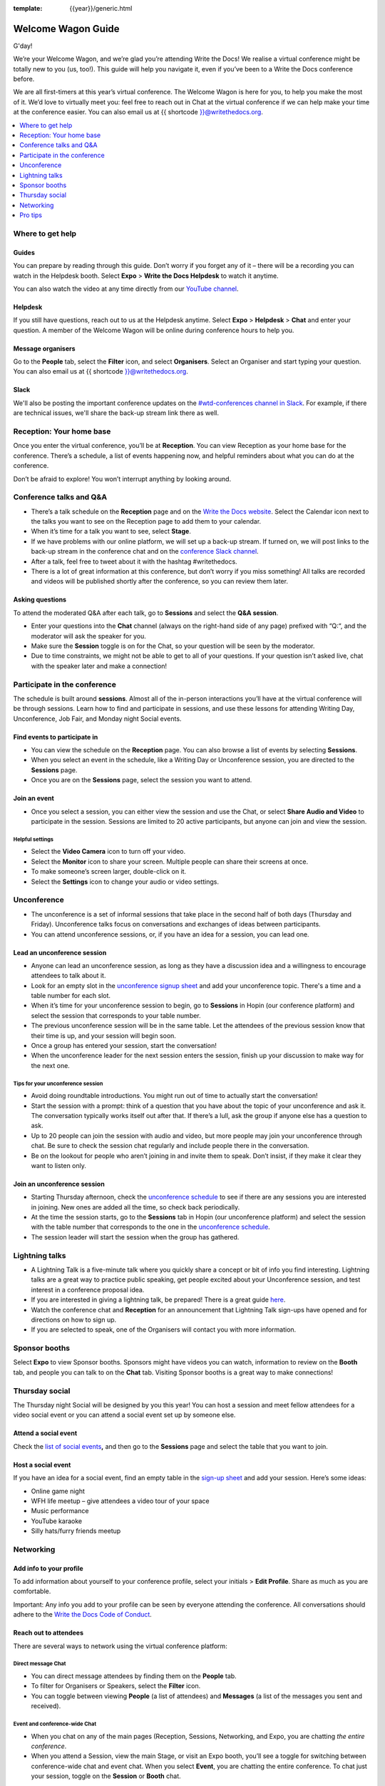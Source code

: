 :template: {{year}}/generic.html

Welcome Wagon Guide
===================

G'day!

We’re your Welcome Wagon, and we’re glad you’re attending Write the
Docs! We realise a virtual conference might be totally new to you (us,
too!). This guide will help you navigate it, even if you’ve been to a
Write the Docs conference before.

We are all first-timers at this year’s virtual conference. The Welcome
Wagon is here for you, to help you make the most of it. We’d love to
virtually meet you: feel free to reach out in Chat at the virtual
conference if we can help make your time at the conference easier. You can also email us at {{ shortcode }}@writethedocs.org.

.. contents::
   :local:
   :depth: 1
   :backlinks: none

Where to get help
-----------------

Guides
~~~~~~

You can prepare by reading through this guide. Don’t worry if you forget any of it – there will be a recording you can watch in the Helpdesk booth. Select **Expo** > **Write the Docs Helpdesk** to watch it anytime.

You can also watch the video at any time directly from our `YouTube channel <https://youtu.be/aLtnc0ITzok>`_.

Helpdesk
~~~~~~~~

If you still have questions, reach out to us at the Helpdesk anytime. Select **Expo** > **Helpdesk** > **Chat** and enter your question. A member of the Welcome Wagon will be online during conference hours to help you.

Message organisers
~~~~~~~~~~~~~~~~~~

Go to the **People** tab, select the **Filter** icon, and select **Organisers**. Select an Organiser and start typing your question. You can also email us at {{ shortcode }}@writethedocs.org.

Slack
~~~~~

We'll also be posting the important conference updates on the `#wtd-conferences channel in Slack <https://writethedocs.slack.com/archives/C1AKFQATH>`_. For example, if there are technical issues, we'll share the back-up stream link there as well.

Reception: Your home base
-------------------------

Once you enter the virtual conference, you’ll be at **Reception**. You
can view Reception as your home base for the conference. There’s a
schedule, a list of events happening now, and helpful reminders about
what you can do at the conference.

Don’t be afraid to explore! You won’t interrupt anything by looking
around.

Conference talks and Q&A
------------------------

- There’s a talk schedule on the **Reception** page and on the `Write the Docs website <https://www.writethedocs.org/conf/australia/2020/schedule/>`__. Select the Calendar icon next to the talks you want to see on the Reception page to add them to your calendar.
- When it’s time for a talk you want to see, select **Stage**.
- If we have problems with our online platform, we will set up a back-up stream. If turned on, we will post links to the back-up stream in the conference chat and on the `conference Slack channel <https://writethedocs.slack.com/archives/C1AKFQATH>`__.
- After a talk, feel free to tweet about it with the hashtag #writethedocs.
- There is a lot of great information at this conference, but don’t worry if you miss something! All talks are recorded and videos will be published shortly after the conference, so you can review them later.

Asking questions
~~~~~~~~~~~~~~~~

To attend the moderated Q&A after each talk, go to **Sessions** and select the **Q&A session**.

- Enter your questions into the **Chat** channel (always on the right-hand side of any page) prefixed with “Q:“, and the moderator will ask the speaker for you.
- Make sure the **Session** toggle is on for the Chat, so your question will be seen by the moderator.
- Due to time constraints, we might not be able to get to all of your questions. If your question isn’t asked live, chat with the speaker later and make a connection!

Participate in the conference
-----------------------------

The schedule is built around **sessions**. Almost all of the in-person interactions you’ll have at the virtual conference will be through sessions. Learn how to find and participate in sessions, and use these lessons for attending Writing Day, Unconference, Job Fair, and Monday night Social events.

Find events to participate in
~~~~~~~~~~~~~~~~~~~~~~~~~~~~~

- You can view the schedule on the **Reception** page. You can also browse a list of events by selecting **Sessions**.
- When you select an event in the schedule, like a Writing Day or Unconference session, you are directed to the **Sessions** page.
- Once you are on the **Sessions** page, select the session you want to attend.

Join an event
~~~~~~~~~~~~~

- Once you select a session, you can either view the session and use the Chat, or select **Share Audio and Video** to participate in the session. Sessions are limited to 20 active participants, but anyone can join and view the session.

Helpful settings
^^^^^^^^^^^^^^^^

- Select the **Video Camera** icon to turn off your video.
- Select the **Monitor** icon to share your screen. Multiple people can share their screens at once.
- To make someone’s screen larger, double-click on it.
- Select the **Settings** icon to change your audio or video settings.

Unconference
------------

- The unconference is a set of informal sessions that take place in the second half of both days (Thursday and Friday). Unconference talks focus on conversations and exchanges of ideas between participants.
- You can attend unconference sessions, or, if you have an idea for a session, you can lead one.

Lead an unconference session
~~~~~~~~~~~~~~~~~~~~~~~~~~~~

- Anyone can lead an unconference session, as long as they have a discussion idea and a willingness to encourage attendees to talk about it.
- Look for an empty slot in the `unconference signup sheet <http://tiny.cc/wtd-au-india-schedule2020>`__ and add your unconference topic. There's a time and a table number for each slot.
- When it’s time for your unconference session to begin, go to **Sessions** in Hopin (our conference platform) and select the session that corresponds to your table number.
- The previous unconference session will be in the same table. Let the attendees of the previous session know that their time is up, and your session will begin soon.
- Once a group has entered your session, start the conversation!
- When the unconference leader for the next session enters the session, finish up your discussion to make way for the next one.

Tips for your unconference session
^^^^^^^^^^^^^^^^^^^^^^^^^^^^^^^^^^

- Avoid doing roundtable introductions. You might run out of time to actually start the conversation!
- Start the session with a prompt: think of a question that you have about the topic of your unconference and ask it. The conversation typically works itself out after that. If there’s a lull, ask the group if anyone else has a question to ask.
- Up to 20 people can join the session with audio and video, but more people may join your unconference through chat. Be sure to check the session chat regularly and include people there in the conversation.
- Be on the lookout for people who aren’t joining in and invite them to speak. Don’t insist, if they make it clear they want to listen only.

Join an unconference session
~~~~~~~~~~~~~~~~~~~~~~~~~~~~

- Starting Thursday afternoon, check the `unconference schedule <http://tiny.cc/wtd-au-india-schedule2020>`__ to see if there are any sessions you are interested in joining. New ones are added all the time, so check back periodically.
- At the time the session starts, go to the **Sessions** tab in Hopin (our unconference platform) and select the session with the table number that corresponds to the one in the `unconference schedule <http://tiny.cc/wtd-au-india-schedule2020>`__.
- The session leader will start the session when the group has gathered.

Lightning talks
---------------

- A Lightning Talk is a five-minute talk where you quickly share a concept or bit of info you find interesting. Lightning talks are a great way to practice public speaking, get people excited about your Unconference session, and test interest in a conference proposal idea.
- If you are interested in giving a lightning talk, be prepared! There is a great guide `here <https://www.writethedocs.org/conf/australia/2020/lightning-talks/?highlight=re>`__.
- Watch the conference chat and **Reception** for an announcement that Lightning Talk sign-ups have opened and for directions on how to sign up.
- If you are selected to speak, one of the Organisers will contact you with more information.

Sponsor booths
--------------

Select **Expo** to view Sponsor booths. Sponsors might have videos you can watch, information to review on the **Booth** tab, and people you can talk to on the **Chat** tab. Visiting Sponsor booths is a great way to make connections!

Thursday social
---------------

The Thursday night Social will be designed by you this year! You can host a session and meet fellow attendees for a video social event or you can attend a social event set up by someone else.

Attend a social event
~~~~~~~~~~~~~~~~~~~~~

Check the `list of social events <http://tiny.cc/wtd-au-india-schedule2020>`__\ **,** and then go to the **Sessions** page and select the table that you want to join.

Host a social event
~~~~~~~~~~~~~~~~~~~

If you have an idea for a social event, find an empty table in the `sign-up sheet <http://tiny.cc/wtd-au-india-schedule2020>`__ and add your session. Here’s some ideas:

- Online game night
- WFH life meetup – give attendees a video tour of your space
- Music performance
- YouTube karaoke
- Silly hats/furry friends meetup

Networking
----------

Add info to your profile
~~~~~~~~~~~~~~~~~~~~~~~~

To add information about yourself to your conference profile, select your initials > **Edit Profile**. Share as much as you are comfortable.

Important: Any info you add to your profile can be seen by everyone attending the conference. All conversations should adhere to the `Write the Docs Code of Conduct <https://www.writethedocs.org/code-of-conduct/>`__.

Reach out to attendees
~~~~~~~~~~~~~~~~~~~~~~

There are several ways to network using the virtual conference platform:

Direct message Chat
^^^^^^^^^^^^^^^^^^^

- You can direct message attendees by finding them on the **People** tab.
- To filter for Organisers or Speakers, select the **Filter** icon.
- You can toggle between viewing **People** (a list of attendees) and **Messages** (a list of the messages you sent and received).

Event and conference-wide Chat
^^^^^^^^^^^^^^^^^^^^^^^^^^^^^^

- When you chat on any of the main pages (Reception, Sessions, Networking, and Expo, you are chatting *the entire conference*.
- When you attend a Session, view the main Stage, or visit an Expo booth, you’ll see a toggle for switching between conference-wide chat and event chat. When you select **Event**, you are chatting the entire conference. To chat just your session, toggle on the **Session** or **Booth** chat.

Hallway sessions
^^^^^^^^^^^^^^^^

Under **Sessions** you'll find one or more hallway sessions, for casually talking with other attendees.
You can join with your own audio and video, or chat only.

Here’s some icebreakers:

- What are you reading for fun right now?
- Have you found a website that makes you happy during social isolation?
- If you could start a business, what would it be?
- What is the best vacation you’ve ever been on?
- Are you working on any passion projects right now?
- What are your favourite podcasts?
- What is the most surprising thing that happened to you in the past week?
- What drew you to your work?

Small group video chats
^^^^^^^^^^^^^^^^^^^^^^^

- When you Direct message Chat another attendee, you’ll see a button for starting 1:1 video chat.
- You can start a 1:1 video chat with one person and then send the link to up to two other people, to start a 4-person video chat.
- This is a great way to continue a conversation that started in an Unconference or Hallway session.


Pro tips
--------

- Conferences are exhilarating, but can also be exhausting. Give your brain a break! Grab a quiet spot or take a quick walk. Play a board game on your lunch break. Come back invigorated.

- Find out who is attending the conference before you attend. Join the `Write the Docs Slack <https://writethedocs.org/slack/>`__, follow the `Write the Docs on Twitter <https://twitter.com/writethedocs>`__, and review the `list of speakers <https://www.writethedocs.org/conf/australia/2020/speakers/>`__.

- In case of technical issues with our main platform Hopin, please watch the `#wtd-conferences Slack channel <https://writethedocs.slack.com/archives/C1AKFQATH>`_ for status updates and alternative viewing links that might be posted.
